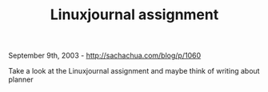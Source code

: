 #+TITLE: Linuxjournal assignment

September 9th, 2003 -
[[http://sachachua.com/blog/p/1060][http://sachachua.com/blog/p/1060]]

Take a look at the Linuxjournal assignment and maybe think of writing
about planner
